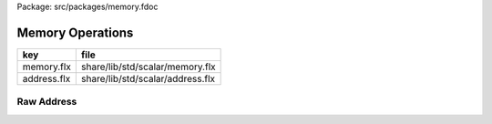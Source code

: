 Package: src/packages/memory.fdoc


=================
Memory Operations
=================

=========== ================================
key         file                             
=========== ================================
memory.flx  share/lib/std/scalar/memory.flx  
address.flx share/lib/std/scalar/address.flx 
=========== ================================


Raw Address
===========


.. index:: Address
.. code-block:: felix
  //[address.flx]
  
  //$ Core operations on addresses.
  open class Address {
    //$ Construct from Felix object pointer.
    ctor[T] address: &T = "(void*)$1";
  
    //$ Construct from possibly NULL pointer.
    ctor[T] address: cptr[T] = "(void*)$1"; //@
  
    //$ Construct from possibly array element pointer.
    ctor[T] address: +T = "(void*)$1";
  
    //$ Construct from C function
    ctor[D,C] address: D --> C = "(void*)$1";
  
  
    //$ Check is an address is NULL.
    fun isNULL: address -> bool = "(0==$1)";
  
    //$ Define NULL address.
    const NULL : address = "NULL";
  
    instance Eq[address] {
      fun == : address * address -> bool = "$1==$2";
    }
    instance Tord[address] {
      fun < : address * address -> bool = "::std::less<void*>()($1,$2)";
    }
  
    const addrstrfmt : +char = '"%" PRIxPTR' requires C99_headers::inttypes_h;
    const addrreprfmt : +char = '"0x%" PRIxPTR' requires C99_headers::inttypes_h;
  
    instance Str[address] {
      fun str (t:address) : string => vsprintf (addrstrfmt, C_hack::cast[uintptr] t);
    }
    instance Repr[address] {
      fun repr (t:address) : string => vsprintf (addrreprfmt, C_hack::cast[uintptr] t);
    }
  
  
    instance Str[byte] {
      fun str (t:byte) : string => vsprintf (c"%02x", C_hack::cast[uint] t);
    }
  
    instance Repr[byte] {
      fun repr (t:byte) : string => vsprintf (c"0x%02x", t);
    }
  
  
    fun + : address * !ints -> address = "(void*)((char*)$1+$2)";
    fun - : address * !ints -> address = "(void*)((char*)$1-$2)";
    fun - : address * address -> ptrdiff = "(char*)$1-(char*)$2";
  }
  
  open Eq[byte];
  open Tord[address];


